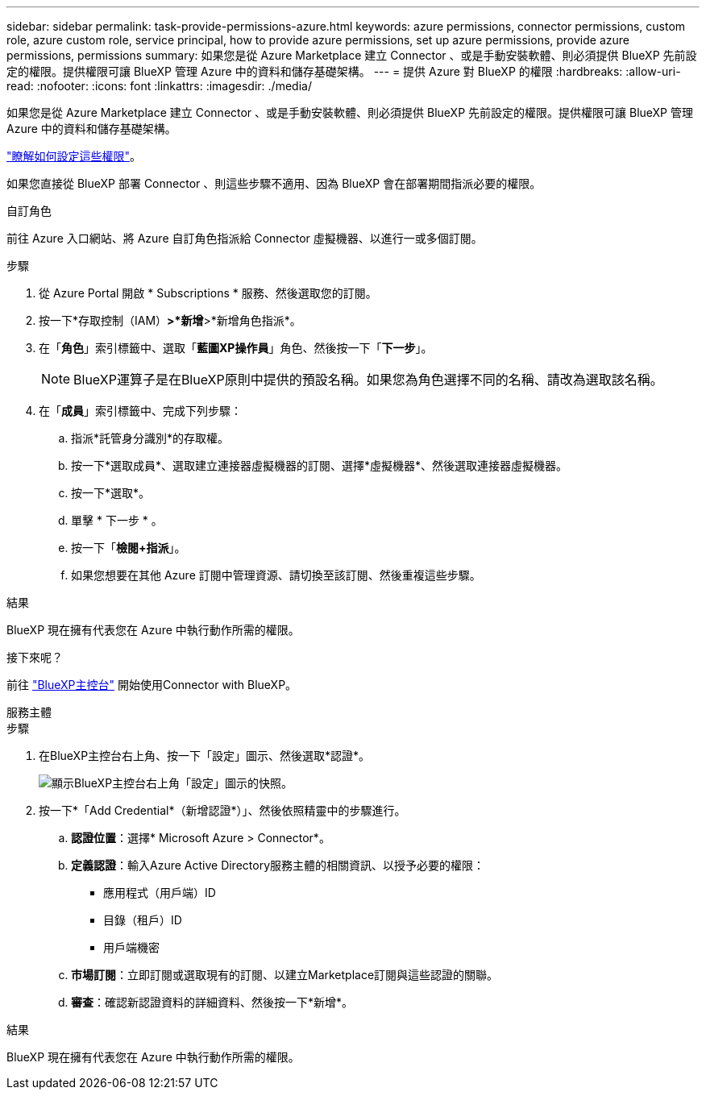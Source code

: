 ---
sidebar: sidebar 
permalink: task-provide-permissions-azure.html 
keywords: azure permissions, connector permissions, custom role, azure custom role, service principal, how to provide azure permissions, set up azure permissions, provide azure permissions, permissions 
summary: 如果您是從 Azure Marketplace 建立 Connector 、或是手動安裝軟體、則必須提供 BlueXP 先前設定的權限。提供權限可讓 BlueXP 管理 Azure 中的資料和儲存基礎架構。 
---
= 提供 Azure 對 BlueXP 的權限
:hardbreaks:
:allow-uri-read: 
:nofooter: 
:icons: font
:linkattrs: 
:imagesdir: ./media/


[role="lead"]
如果您是從 Azure Marketplace 建立 Connector 、或是手動安裝軟體、則必須提供 BlueXP 先前設定的權限。提供權限可讓 BlueXP 管理 Azure 中的資料和儲存基礎架構。

link:task-set-up-permissions-azure.html["瞭解如何設定這些權限"]。

如果您直接從 BlueXP 部署 Connector 、則這些步驟不適用、因為 BlueXP 會在部署期間指派必要的權限。

[role="tabbed-block"]
====
.自訂角色
--
前往 Azure 入口網站、將 Azure 自訂角色指派給 Connector 虛擬機器、以進行一或多個訂閱。

.步驟
. 從 Azure Portal 開啟 * Subscriptions * 服務、然後選取您的訂閱。
. 按一下*存取控制（IAM）*>*新增*>*新增角色指派*。
. 在「*角色*」索引標籤中、選取「*藍圖XP操作員*」角色、然後按一下「*下一步*」。
+

NOTE: BlueXP運算子是在BlueXP原則中提供的預設名稱。如果您為角色選擇不同的名稱、請改為選取該名稱。

. 在「*成員*」索引標籤中、完成下列步驟：
+
.. 指派*託管身分識別*的存取權。
.. 按一下*選取成員*、選取建立連接器虛擬機器的訂閱、選擇*虛擬機器*、然後選取連接器虛擬機器。
.. 按一下*選取*。
.. 單擊 * 下一步 * 。
.. 按一下「*檢閱+指派*」。
.. 如果您想要在其他 Azure 訂閱中管理資源、請切換至該訂閱、然後重複這些步驟。




.結果
BlueXP 現在擁有代表您在 Azure 中執行動作所需的權限。

.接下來呢？
前往 https://console.bluexp.netapp.com["BlueXP主控台"^] 開始使用Connector with BlueXP。

--
.服務主體
--
.步驟
. 在BlueXP主控台右上角、按一下「設定」圖示、然後選取*認證*。
+
image:screenshot_settings_icon.gif["顯示BlueXP主控台右上角「設定」圖示的快照。"]

. 按一下*「Add Credential*（新增認證*）」、然後依照精靈中的步驟進行。
+
.. *認證位置*：選擇* Microsoft Azure > Connector*。
.. *定義認證*：輸入Azure Active Directory服務主體的相關資訊、以授予必要的權限：
+
*** 應用程式（用戶端）ID
*** 目錄（租戶）ID
*** 用戶端機密


.. *市場訂閱*：立即訂閱或選取現有的訂閱、以建立Marketplace訂閱與這些認證的關聯。
.. *審查*：確認新認證資料的詳細資料、然後按一下*新增*。




.結果
BlueXP 現在擁有代表您在 Azure 中執行動作所需的權限。

--
====